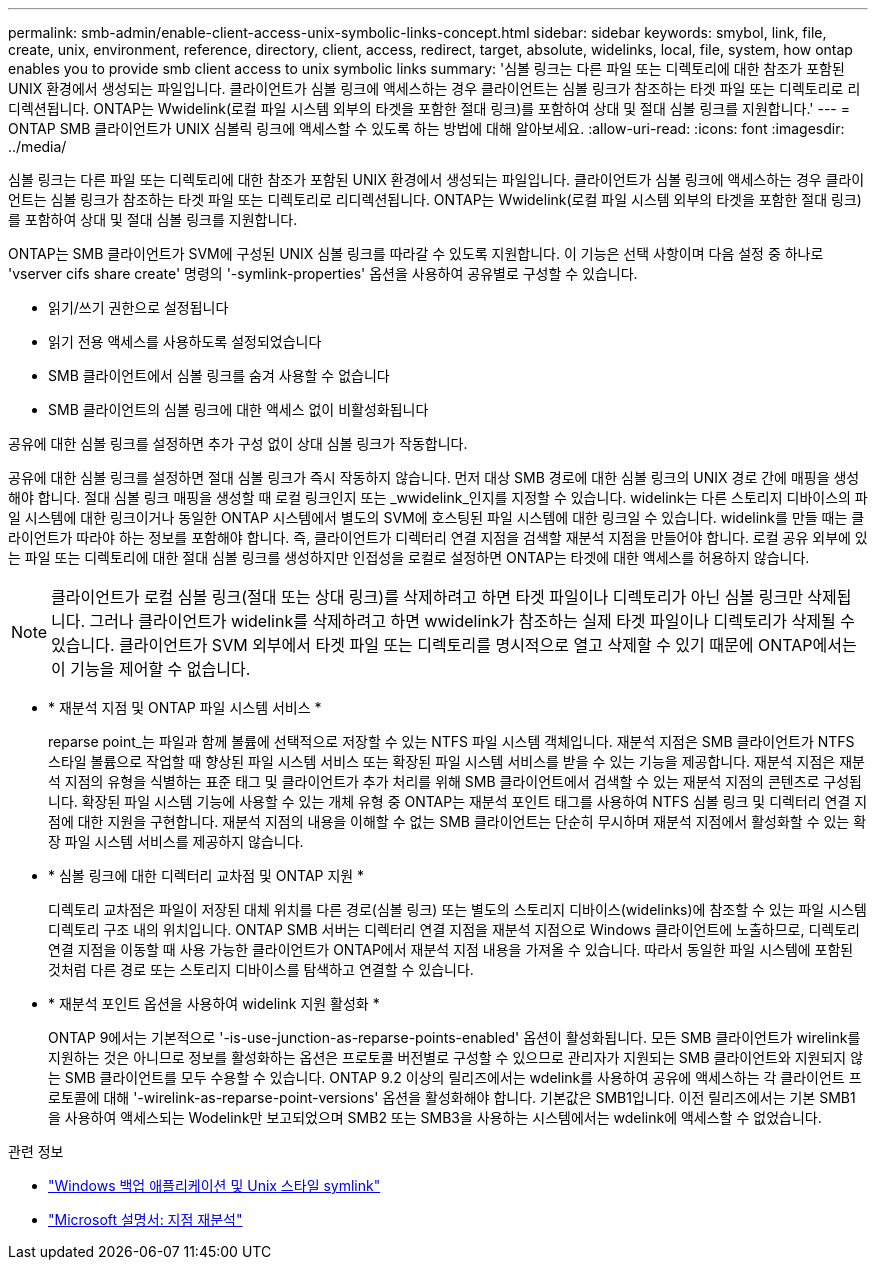 ---
permalink: smb-admin/enable-client-access-unix-symbolic-links-concept.html 
sidebar: sidebar 
keywords: smybol, link, file, create, unix, environment, reference, directory, client, access, redirect, target, absolute, widelinks, local, file, system, how ontap enables you to provide smb client access to unix symbolic links 
summary: '심볼 링크는 다른 파일 또는 디렉토리에 대한 참조가 포함된 UNIX 환경에서 생성되는 파일입니다. 클라이언트가 심볼 링크에 액세스하는 경우 클라이언트는 심볼 링크가 참조하는 타겟 파일 또는 디렉토리로 리디렉션됩니다. ONTAP는 Wwidelink(로컬 파일 시스템 외부의 타겟을 포함한 절대 링크)를 포함하여 상대 및 절대 심볼 링크를 지원합니다.' 
---
= ONTAP SMB 클라이언트가 UNIX 심볼릭 링크에 액세스할 수 있도록 하는 방법에 대해 알아보세요.
:allow-uri-read: 
:icons: font
:imagesdir: ../media/


[role="lead"]
심볼 링크는 다른 파일 또는 디렉토리에 대한 참조가 포함된 UNIX 환경에서 생성되는 파일입니다. 클라이언트가 심볼 링크에 액세스하는 경우 클라이언트는 심볼 링크가 참조하는 타겟 파일 또는 디렉토리로 리디렉션됩니다. ONTAP는 Wwidelink(로컬 파일 시스템 외부의 타겟을 포함한 절대 링크)를 포함하여 상대 및 절대 심볼 링크를 지원합니다.

ONTAP는 SMB 클라이언트가 SVM에 구성된 UNIX 심볼 링크를 따라갈 수 있도록 지원합니다. 이 기능은 선택 사항이며 다음 설정 중 하나로 'vserver cifs share create' 명령의 '-symlink-properties' 옵션을 사용하여 공유별로 구성할 수 있습니다.

* 읽기/쓰기 권한으로 설정됩니다
* 읽기 전용 액세스를 사용하도록 설정되었습니다
* SMB 클라이언트에서 심볼 링크를 숨겨 사용할 수 없습니다
* SMB 클라이언트의 심볼 링크에 대한 액세스 없이 비활성화됩니다


공유에 대한 심볼 링크를 설정하면 추가 구성 없이 상대 심볼 링크가 작동합니다.

공유에 대한 심볼 링크를 설정하면 절대 심볼 링크가 즉시 작동하지 않습니다. 먼저 대상 SMB 경로에 대한 심볼 링크의 UNIX 경로 간에 매핑을 생성해야 합니다. 절대 심볼 링크 매핑을 생성할 때 로컬 링크인지 또는 _wwidelink_인지를 지정할 수 있습니다. widelink는 다른 스토리지 디바이스의 파일 시스템에 대한 링크이거나 동일한 ONTAP 시스템에서 별도의 SVM에 호스팅된 파일 시스템에 대한 링크일 수 있습니다. widelink를 만들 때는 클라이언트가 따라야 하는 정보를 포함해야 합니다. 즉, 클라이언트가 디렉터리 연결 지점을 검색할 재분석 지점을 만들어야 합니다. 로컬 공유 외부에 있는 파일 또는 디렉토리에 대한 절대 심볼 링크를 생성하지만 인접성을 로컬로 설정하면 ONTAP는 타겟에 대한 액세스를 허용하지 않습니다.

[NOTE]
====
클라이언트가 로컬 심볼 링크(절대 또는 상대 링크)를 삭제하려고 하면 타겟 파일이나 디렉토리가 아닌 심볼 링크만 삭제됩니다. 그러나 클라이언트가 widelink를 삭제하려고 하면 wwidelink가 참조하는 실제 타겟 파일이나 디렉토리가 삭제될 수 있습니다. 클라이언트가 SVM 외부에서 타겟 파일 또는 디렉토리를 명시적으로 열고 삭제할 수 있기 때문에 ONTAP에서는 이 기능을 제어할 수 없습니다.

====
* * 재분석 지점 및 ONTAP 파일 시스템 서비스 *
+
reparse point_는 파일과 함께 볼륨에 선택적으로 저장할 수 있는 NTFS 파일 시스템 객체입니다. 재분석 지점은 SMB 클라이언트가 NTFS 스타일 볼륨으로 작업할 때 향상된 파일 시스템 서비스 또는 확장된 파일 시스템 서비스를 받을 수 있는 기능을 제공합니다. 재분석 지점은 재분석 지점의 유형을 식별하는 표준 태그 및 클라이언트가 추가 처리를 위해 SMB 클라이언트에서 검색할 수 있는 재분석 지점의 콘텐츠로 구성됩니다. 확장된 파일 시스템 기능에 사용할 수 있는 개체 유형 중 ONTAP는 재분석 포인트 태그를 사용하여 NTFS 심볼 링크 및 디렉터리 연결 지점에 대한 지원을 구현합니다. 재분석 지점의 내용을 이해할 수 없는 SMB 클라이언트는 단순히 무시하며 재분석 지점에서 활성화할 수 있는 확장 파일 시스템 서비스를 제공하지 않습니다.

* * 심볼 링크에 대한 디렉터리 교차점 및 ONTAP 지원 *
+
디렉토리 교차점은 파일이 저장된 대체 위치를 다른 경로(심볼 링크) 또는 별도의 스토리지 디바이스(widelinks)에 참조할 수 있는 파일 시스템 디렉토리 구조 내의 위치입니다. ONTAP SMB 서버는 디렉터리 연결 지점을 재분석 지점으로 Windows 클라이언트에 노출하므로, 디렉토리 연결 지점을 이동할 때 사용 가능한 클라이언트가 ONTAP에서 재분석 지점 내용을 가져올 수 있습니다. 따라서 동일한 파일 시스템에 포함된 것처럼 다른 경로 또는 스토리지 디바이스를 탐색하고 연결할 수 있습니다.

* * 재분석 포인트 옵션을 사용하여 widelink 지원 활성화 *
+
ONTAP 9에서는 기본적으로 '-is-use-junction-as-reparse-points-enabled' 옵션이 활성화됩니다. 모든 SMB 클라이언트가 wirelink를 지원하는 것은 아니므로 정보를 활성화하는 옵션은 프로토콜 버전별로 구성할 수 있으므로 관리자가 지원되는 SMB 클라이언트와 지원되지 않는 SMB 클라이언트를 모두 수용할 수 있습니다. ONTAP 9.2 이상의 릴리즈에서는 wdelink를 사용하여 공유에 액세스하는 각 클라이언트 프로토콜에 대해 '-wirelink-as-reparse-point-versions' 옵션을 활성화해야 합니다. 기본값은 SMB1입니다. 이전 릴리즈에서는 기본 SMB1을 사용하여 액세스되는 Wodelink만 보고되었으며 SMB2 또는 SMB3을 사용하는 시스템에서는 wdelink에 액세스할 수 없었습니다.



.관련 정보
* link:windows-backup-symlinks.html["Windows 백업 애플리케이션 및 Unix 스타일 symlink"]
* https://docs.microsoft.com/en-us/windows/win32/fileio/reparse-points["Microsoft 설명서: 지점 재분석"^]


